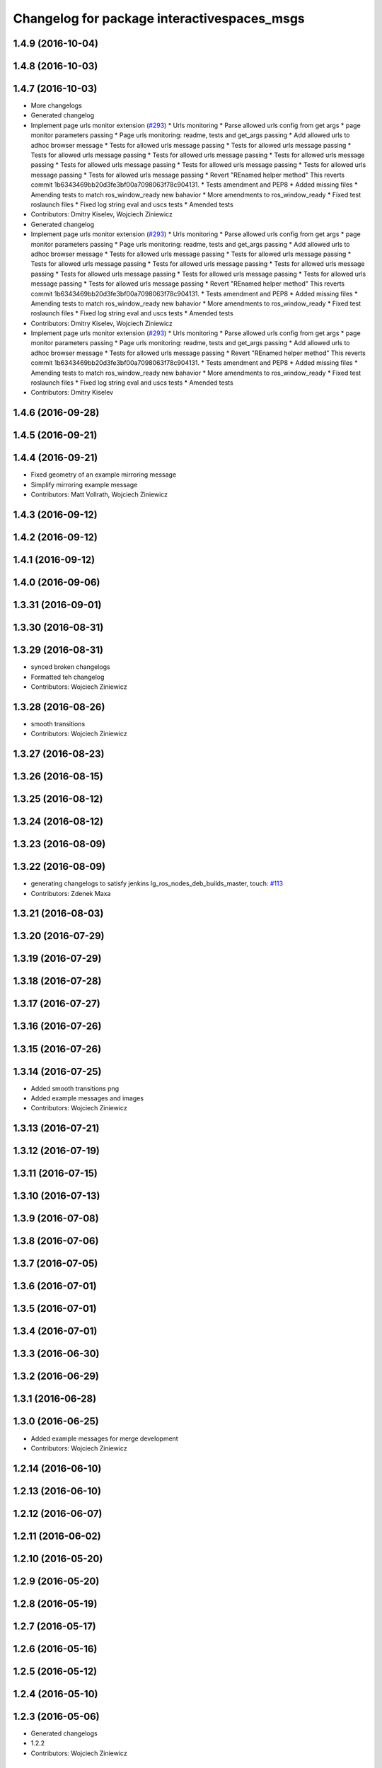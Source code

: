 ^^^^^^^^^^^^^^^^^^^^^^^^^^^^^^^^^^^^^^^^^^^^
Changelog for package interactivespaces_msgs
^^^^^^^^^^^^^^^^^^^^^^^^^^^^^^^^^^^^^^^^^^^^

1.4.9 (2016-10-04)
------------------

1.4.8 (2016-10-03)
------------------

1.4.7 (2016-10-03)
------------------
* More changelogs
* Generated changelog
* Implement page urls monitor extension (`#293 <https://github.com/EndPointCorp/lg_ros_nodes/issues/293>`_)
  * Urls monitoring
  * Parse allowed urls config from get args
  * page monitor parameters passing
  * Page urls monitoring: readme, tests and get_args passing
  * Add allowed urls to adhoc browser message
  * Tests for allowed urls message passing
  * Tests for allowed urls message passing
  * Tests for allowed urls message passing
  * Tests for allowed urls message passing
  * Tests for allowed urls message passing
  * Tests for allowed urls message passing
  * Tests for allowed urls message passing
  * Tests for allowed urls message passing
  * Tests for allowed urls message passing
  * Revert "REnamed helper method"
  This reverts commit 1b6343469bb20d3fe3bf00a7098063f78c904131.
  * Tests amendment and PEP8
  * Added missing files
  * Amending tests to match ros_window_ready new bahavior
  * More amendments to ros_window_ready
  * Fixed test roslaunch files
  * Fixed log string eval and uscs tests
  * Amended tests
* Contributors: Dmitry Kiselev, Wojciech Ziniewicz

* Generated changelog
* Implement page urls monitor extension (`#293 <https://github.com/EndPointCorp/lg_ros_nodes/issues/293>`_)
  * Urls monitoring
  * Parse allowed urls config from get args
  * page monitor parameters passing
  * Page urls monitoring: readme, tests and get_args passing
  * Add allowed urls to adhoc browser message
  * Tests for allowed urls message passing
  * Tests for allowed urls message passing
  * Tests for allowed urls message passing
  * Tests for allowed urls message passing
  * Tests for allowed urls message passing
  * Tests for allowed urls message passing
  * Tests for allowed urls message passing
  * Tests for allowed urls message passing
  * Tests for allowed urls message passing
  * Revert "REnamed helper method"
  This reverts commit 1b6343469bb20d3fe3bf00a7098063f78c904131.
  * Tests amendment and PEP8
  * Added missing files
  * Amending tests to match ros_window_ready new bahavior
  * More amendments to ros_window_ready
  * Fixed test roslaunch files
  * Fixed log string eval and uscs tests
  * Amended tests
* Contributors: Dmitry Kiselev, Wojciech Ziniewicz

* Implement page urls monitor extension (`#293 <https://github.com/EndPointCorp/lg_ros_nodes/issues/293>`_)
  * Urls monitoring
  * Parse allowed urls config from get args
  * page monitor parameters passing
  * Page urls monitoring: readme, tests and get_args passing
  * Add allowed urls to adhoc browser message
  * Tests for allowed urls message passing
  * Revert "REnamed helper method"
  This reverts commit 1b6343469bb20d3fe3bf00a7098063f78c904131.
  * Tests amendment and PEP8
  * Added missing files
  * Amending tests to match ros_window_ready new bahavior
  * More amendments to ros_window_ready
  * Fixed test roslaunch files
  * Fixed log string eval and uscs tests
  * Amended tests
* Contributors: Dmitry Kiselev

1.4.6 (2016-09-28)
------------------

1.4.5 (2016-09-21)
------------------

1.4.4 (2016-09-21)
------------------
* Fixed geometry of an example mirroring message
* Simplify mirroring example message
* Contributors: Matt Vollrath, Wojciech Ziniewicz

1.4.3 (2016-09-12)
------------------

1.4.2 (2016-09-12)
------------------

1.4.1 (2016-09-12)
------------------

1.4.0 (2016-09-06)
------------------

1.3.31 (2016-09-01)
-------------------

1.3.30 (2016-08-31)
-------------------

1.3.29 (2016-08-31)
-------------------
* synced broken changelogs
* Formatted teh changelog
* Contributors: Wojciech Ziniewicz

1.3.28 (2016-08-26)
-------------------
* smooth transitions
* Contributors: Wojciech Ziniewicz

1.3.27 (2016-08-23)
-------------------

1.3.26 (2016-08-15)
-------------------

1.3.25 (2016-08-12)
-------------------

1.3.24 (2016-08-12)
-------------------

1.3.23 (2016-08-09)
-------------------

1.3.22 (2016-08-09)
-------------------
* generating changelogs to satisfy jenkins lg_ros_nodes_deb_builds_master, touch: `#113 <https://github.com/EndPointCorp/lg_ros_nodes/issues/113>`_
* Contributors: Zdenek Maxa

1.3.21 (2016-08-03)
-------------------

1.3.20 (2016-07-29)
-------------------

1.3.19 (2016-07-29)
-------------------

1.3.18 (2016-07-28)
-------------------

1.3.17 (2016-07-27)
-------------------

1.3.16 (2016-07-26)
-------------------

1.3.15 (2016-07-26)
-------------------

1.3.14 (2016-07-25)
-------------------
* Added smooth transitions png
* Added example messages and images
* Contributors: Wojciech Ziniewicz

1.3.13 (2016-07-21)
-------------------

1.3.12 (2016-07-19)
-------------------

1.3.11 (2016-07-15)
-------------------

1.3.10 (2016-07-13)
-------------------

1.3.9 (2016-07-08)
------------------

1.3.8 (2016-07-06)
------------------

1.3.7 (2016-07-05)
------------------

1.3.6 (2016-07-01)
------------------

1.3.5 (2016-07-01)
------------------

1.3.4 (2016-07-01)
------------------

1.3.3 (2016-06-30)
------------------

1.3.2 (2016-06-29)
------------------

1.3.1 (2016-06-28)
------------------

1.3.0 (2016-06-25)
------------------
* Added example messages for merge development
* Contributors: Wojciech Ziniewicz

1.2.14 (2016-06-10)
-------------------

1.2.13 (2016-06-10)
-------------------

1.2.12 (2016-06-07)
-------------------

1.2.11 (2016-06-02)
-------------------

1.2.10 (2016-05-20)
-------------------

1.2.9 (2016-05-20)
------------------

1.2.8 (2016-05-19)
------------------

1.2.7 (2016-05-17)
------------------

1.2.6 (2016-05-16)
------------------

1.2.5 (2016-05-12)
------------------

1.2.4 (2016-05-10)
------------------

1.2.3 (2016-05-06)
------------------
* Generated changelogs
* 1.2.2
* Contributors: Wojciech Ziniewicz

1.2.1 (2016-05-03)
------------------

1.2.0 (2016-04-29)
------------------

1.1.50 (2016-04-27)
-------------------

1.1.49 (2016-04-26)
-------------------

1.1.48 (2016-04-20)
-------------------

1.1.47 (2016-04-15)
-------------------

1.1.46 (2016-04-15)
-------------------
* fix up changelogs
* Contributors: Jacob Minshall

1.1.45 (2016-04-13)
-------------------

1.1.44 (2016-04-13)
-------------------

1.1.43 (2016-04-13)
-------------------

1.1.42 (2016-04-13)
-------------------

1.1.41 (2016-04-13)
-------------------
* Generated changelogs while preparing for new release
* Contributors: Zdenek Maxa

1.1.40 (2016-03-23)
-------------------

1.1.39 (2016-03-16)
-------------------

1.1.38 (2016-03-09)
-------------------

1.1.37 (2016-03-04)
-------------------

1.1.36 (2016-02-17)
-------------------

1.1.35 (2016-02-05)
-------------------

1.1.34 (2016-02-05)
-------------------

1.1.33 (2016-02-04)
-------------------

1.1.32 (2016-01-28)
-------------------

1.1.31 (2016-01-20)
-------------------

1.1.30 (2016-01-11)
-------------------

1.1.29 (2016-01-04)
-------------------

1.1.28 (2015-12-10)
-------------------

1.1.27 (2015-11-25)
-------------------

1.1.26 (2015-11-25)
-------------------

1.1.25 (2015-11-17)
-------------------

1.1.24 (2015-11-16)
-------------------

1.1.23 (2015-11-13)
-------------------

1.1.22 (2015-11-05)
-------------------

1.1.21 (2015-10-22)
-------------------

1.1.20 (2015-10-21)
-------------------

1.1.19 (2015-10-20)
-------------------

1.1.18 (2015-10-20)
-------------------

1.1.17 (2015-10-16)
-------------------

1.1.16 (2015-10-11)
-------------------

1.1.15 (2015-10-10)
-------------------

1.1.14 (2015-10-08)
-------------------

1.1.13 (2015-10-08)
-------------------

1.1.12 (2015-10-07)
-------------------

1.1.11 (2015-10-06)
-------------------

1.1.10 (2015-10-05)
-------------------

1.1.9 (2015-09-25)
------------------

1.1.8 (2015-09-25)
------------------

1.1.7 (2015-09-24)
------------------

1.1.6 (2015-09-24)
------------------

1.1.5 (2015-09-23)
------------------

1.1.4 (2015-09-22)
------------------

1.1.3 (2015-09-22)
------------------

1.1.2 (2015-09-22)
------------------

1.1.1 (2015-09-18)
------------------

1.1.0 (2015-09-17)
------------------

1.0.9 (2015-09-09)
------------------

1.0.8 (2015-08-12)
------------------

1.0.7 (2015-08-12)
------------------
* Add director and IS msg packages
* Contributors: Matt Vollrath

